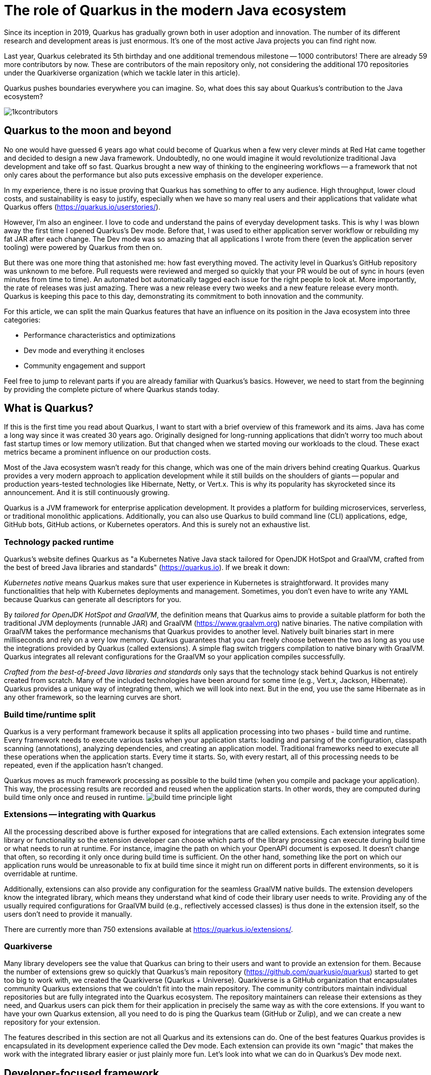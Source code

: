 = The role of Quarkus in the modern Java ecosystem

Since its inception in 2019, Quarkus has gradually grown both in user
adoption and innovation. The number of its different research and
development areas is just enormous. It's one of the most active Java
projects you can find right now.

Last year, Quarkus celebrated its 5th birthday and one additional tremendous
milestone -- 1000 contributors! There are already 59 more contributors by
now. These are contributors of the main repository only, not considering the
additional 170 repositories under the Quarkiverse organization (which we
tackle later in this article).

Quarkus pushes boundaries everywhere you can imagine. So, what does this say
about Quarkus's contribution to the Java ecosystem?

image::./images/1kcontributors.jpg[]

== Quarkus to the moon and beyond

No one would have guessed 6 years ago what could become of Quarkus when a
few very clever minds at Red Hat came together and decided to design a new
Java framework. Undoubtedly, no one would imagine it would revolutionize
traditional Java development and take off so fast. Quarkus brought a new way
of thinking to the engineering workflows -- a framework that not only cares
about the performance but also puts excessive emphasis on the developer
experience.

In my experience, there is no issue proving that Quarkus has something to
offer to any audience. High throughput, lower cloud costs, and
sustainability is easy to justify, especially when we have so many real
users and their applications that validate what Quarkus offers
(https://quarkus.io/userstories/).

However, I'm also an engineer. I love to code and understand the pains of
everyday development tasks. This is why I was blown away the first time I
opened Quarkus's Dev mode. Before that, I was used to either application
server workflow or rebuilding my fat JAR after each change. The Dev mode was
so amazing that all applications I wrote from there (even the application
server tooling) were powered by Quarkus from then on.

But there was one more thing that astonished me: how fast everything moved.
The activity level in Quarkus's GitHub repository was unknown to me before.
Pull requests were reviewed and merged so quickly that your PR would be out
of sync in hours (even minutes from time to time). An automated bot
automatically tagged each issue for the right people to look at. More
importantly, the rate of releases was just amazing. There was a new release
every two weeks and a new feature release every month. Quarkus is keeping
this pace to this day, demonstrating its commitment to both innovation and
the community.

For this article, we can split the main Quarkus features that have an
influence on its position in the Java ecosystem into three categories:

- Performance characteristics and optimizations
- Dev mode and everything it encloses
- Community engagement and support

Feel free to jump to relevant parts if you are already familiar with
Quarkus's basics. However, we need to start from the beginning by providing
the complete picture of where Quarkus stands today.

== What is Quarkus?

If this is the first time you read about Quarkus, I want to start with a
brief overview of this framework and its aims. Java has come a long way
since it was created 30 years ago. Originally designed for long-running
applications that didn't worry too much about fast startup times or low
memory utilization. But that changed when we started moving our workloads to
the cloud. These exact metrics became a prominent influence on our
production costs.

Most of the Java ecosystem wasn't ready for this change, which was one of
the main drivers behind creating Quarkus. Quarkus provides a very modern
approach to application development while it still builds on the shoulders
of giants -- popular and production years-tested technologies like
Hibernate, Netty, or Vert.x. This is why its popularity has skyrocketed
since its announcement. And it is still continuously growing.

Quarkus is a JVM framework for enterprise application development. It
provides a platform for building microservices, serverless, or traditional
monolithic applications. Additionally, you can also use Quarkus to build
command line (CLI) applications, edge, GitHub bots, GitHub actions, or
Kubernetes operators. And this is surely not an exhaustive list.

=== Technology packed runtime

Quarkus's website defines Quarkus as "a Kubernetes Native Java stack
tailored for OpenJDK HotSpot and GraalVM, crafted from the best of breed
Java libraries and standards" (https://quarkus.io). If we break it
down:

_Kubernetes native_ means Quarkus makes sure that user experience in
Kubernetes is straightforward. It provides many functionalities that help
with Kubernetes deployments and management. Sometimes, you don't even have
to write any YAML because Quarkus can generate all descriptors for you.

By _tailored for OpenJDK HotSpot and GraalVM_, the definition means that
Quarkus aims to provide a suitable platform for both the traditional JVM
deployments (runnable JAR) and GraalVM (https://www.graalvm.org) native
binaries. The native compilation with GraalVM takes the performance
mechanisms that Quarkus provides to another level. Natively built binaries
start in mere milliseconds and rely on a very low memory. Quarkus guarantees
that you can freely choose between the two as long as you use the
integrations provided by Quarkus (called extensions). A simple flag switch
triggers compilation to native binary with GraalVM. Quarkus integrates all
relevant configurations for the GraalVM so your application compiles
successfully.

_Crafted from the best-of-breed Java libraries and standards_ only says that
the technology stack behind Quarkus is not entirely created from scratch.
Many of the included technologies have been around for some time (e.g.,
Vert.x, Jackson, Hibernate). Quarkus provides a unique way of integrating
them, which we will look into next. But in the end, you use the same
Hibernate as in any other framework, so the learning curves are short.

=== Build time/runtime split

Quarkus is a very performant framework because it splits all application
processing into two phases - build time and runtime. Every framework needs
to execute various tasks when your application starts: loading and parsing
of the configuration, classpath scanning (annotations), analyzing
dependencies, and creating an application model. Traditional frameworks need
to execute all these operations when the application starts. Every time it
starts. So, with every restart, all of this processing needs to be repeated,
even if the application hasn't changed.

Quarkus moves as much framework processing as possible to the build time
(when you compile and package your application). This way, the processing
results are recorded and reused when the application starts. In other words,
they are computed during build time only once and reused in runtime.
image:images/build-time-principle-light.png[]

=== Extensions -- integrating with Quarkus

All the processing described above is further exposed for integrations that
are called extensions. Each extension integrates some library or
functionality so the extension developer can choose which parts of the
library processing can execute during build time or what needs to run at
runtime. For instance, imagine the path on which your OpenAPI document is
exposed. It doesn't change that often, so recording it only once during
build time is sufficient. On the other hand, something like the port on
which our application runs would be unreasonable to fix at build time since
it might run on different ports in different environments, so it is
overridable at runtime.

Additionally, extensions can also provide any configuration for the seamless
GraalVM native builds. The extension developers know the integrated library,
which means they understand what kind of code their library user needs to
write. Providing any of the usually required configurations for GraalVM
build (e.g., reflectively accessed classes) is thus done in the extension
itself, so the users don't need to provide it manually.

There are currently more than 750 extensions available at
https://quarkus.io/extensions/.

=== Quarkiverse

Many library developers see the value that Quarkus can bring to their users
and want to provide an extension for them. Because the number of extensions
grew so quickly that Quarkus's main repository
(https://github.com/quarkusio/quarkus) started to get too big to work with,
we created the Quarkiverse (Quarkus + Universe). Quarkiverse is a GitHub
organization that encapsulates community Quarkus extensions that we couldn't
fit into the main repository. The community contributors maintain individual
repositories but are fully integrated into the Quarkus ecosystem. The
repository maintainers can release their extensions as they need, and
Quarkus users can pick them for their application in precisely the same way
as with the core extensions. If you want to have your own Quarkus extension,
all you need to do is ping the Quarkus team (GitHub or Zulip), and we can
create a new repository for your extension.

The features described in this section are not all Quarkus and its
extensions can do. One of the best features Quarkus provides is encapsulated
in its development experience called the Dev mode. Each extension can
provide its own "magic" that makes the work with the integrated library
easier or just plainly more fun. Let's look into what we can do in Quarkus's
Dev mode next.

== Developer-focused framework

Whether or not any tech is popular is always about the technology. Ask
yourself what is more important to you when choosing your framework. Is it
performance? Or the tooling support? Quarkus's bet is that it is the overall
development experience. And if you think about it, so many frameworks and
even some programming languages have been created solely to improve the
development experience.

=== Dev mode

While performance characteristics are important, they are primarily relevant
in production environments where we must restrict utilized resources.
However, developers want a technology that helps them with the application
development. Technology that understands their needs and provides a simple
way to solve their problems. Quarkus invests heavily in the developer
experience (which pays back).

The single most important productivity tool in Quarkus is its Dev mode. Dev
mode is a continuous run of your Quarkus application in which Quarkus
embraces the REPL (read-eval-print loop) concept. By simply changing our
source code, Quarkus automatically recompiles and reruns our application,
showing the result of our work in mere milliseconds. But it doesn't stop
there.

The Dev mode can start with, for instance, Quarkus CLI
(https://quarkus.io/guides/cli-tooling) like this:

[source,bash]
----
# or ./mvnw quarkus:dev or ./gradlew quarkusDev
$ quarkus dev
...

Listening for transport dt_socket at address: 5005
__  ____  __  _____   ___  __ ____  ______
 --/ __ \/ / / / _ | / _ \/ //_/ / / / __/
 -/ /_/ / /_/ / __ |/ , _/ ,< / /_/ /\ \
--\___\_\____/_/ |_/_/|_/_/|_|\____/___/
2025-02-28 14:33:50,534 INFO  [io.quarkus] (Quarkus Main Thread) quarkus-app 1.0.0-SNAPSHOT on JVM (powered by Quarkus 3.19.1) started in 1.356s. Listening on: http://localhost:8080

2025-02-28 14:33:50,538 INFO  [io.quarkus] (Quarkus Main Thread) Profile dev activated. Live Coding activated.
2025-02-28 14:33:50,538 INFO  [io.quarkus] (Quarkus Main Thread) Installed features: [cdi, rest, smallrye-context-propagation, vertx]

--
Tests paused
Press [e] to edit command line args (currently ''), [r] to resume testing, [o] Toggle test output, [:] for the terminal, [h] for more options>
----

Notice that it automatically opens a debug port for connection if needed.
However, you will find that using the Dev mode's features can often be a
substitute for using the debugger. This command starts an interactive
terminal; the commands are listed at the bottom of the screen. Try pressing
`h` while the Dev mode's terminal is in focus:

[source,bash]
----
The following commands are available:

== Continuous Testing

[r] - Resume testing
[o] - Toggle test output (disabled)

== Exceptions

[x] - Open last exception (or project) in IDE (none)

== HTTP

[w] - Open the application in a browser
[d] - Open the Dev UI in a browser

== System

[s] - Force restart
[e] - Edits the command line parameters and restarts ()
[i] - Toggle instrumentation based reload (disabled)
[l] - Toggle live reload (enabled)
[j] - Toggle log levels (INFO)
[h] - Show this help
[:] - Enter terminal mode
[q] - Quit the application
----

As you can see, Dev mode provides many functionalities. For instance, the
instrumentation-based reload (`i`) changes the quarkus reload in a way that
if you only change the bodies of methods, Quarkus only dynamically replaces
the bytecode in your running JVM without the need to restart the
application:

[source,bash]
----
2025-02-28 14:40:43,865 INFO  [io.qua.dep.dev.RuntimeUpdatesProcessor] (vert.x-worker-thread-1) Application restart not required, replacing classes via instrumentation
2025-02-28 14:40:43,879 INFO  [io.qua.dep.dev.RuntimeUpdatesProcessor] (vert.x-worker-thread-1) Live reload performed via instrumentation, no restart needed, total time: 0.046s
----

Of course, if you do something that the bytecode replacement cannot handle,
the restart still takes place. Take some time to experiment with these
options, it will surely pay out.

Quarkus's Dev mode encompasses many other functionalities that we utilize in
our everyday tasks. Features like continuous testing, Dev UI, or Dev
Services make development such an enthusiastic experience that it's not
surprising people like to use Quarkus. Let's now go over these features and
explain what they are about.

=== Continuous testing

If you press `r` in your Dev mode terminal, Quarkus starts the continuous
testing, the automatic running of your unit tests in the background, when
the Dev mode reloads with your changes. At the bottom of the screen, you can
see:

[source,bash]
----
--
All 1 test is passing (0 skipped), 1 test was run in 261ms. Tests completed at 14:46:02 due to changes to GreetingResource.class.
----

And if you change your application (so it will break the test):

[source,bash]
----
2025-02-28 14:50:09,554 ERROR [io.qua.test] (Test runner thread) Test GreetingResourceTest#testHelloEndpoint() failed
: java.lang.AssertionError: 1 expectation failed.
Response body doesn't match expectation.
Expected: is "Hello from Quarkus REST"
  Actual: Hello from Quarkus article

...

1 test failed (0 passing, 0 skipped), 1 test was run in 234ms. Tests completed at 14:50:09 due to changes to GreetingResource.class.
----

Notice that the Dev mode detects the file saving in this case, and the test
is automatically rerun in the background. Continuous testing is a potent
tool since you can see the effects of your changes directly while you're
typing them. I usually have my IDE on one screen and the Dev mode running on
the one next to it. I type my changes in the IDE and only pay attention to the
green color changes to red in the Dev mode terminal to notify me that my
changes are breaking some tests. It is also a great tool to "force" you to
do more TDD :).

If you think Quarkus always reruns your entire test suite, you don't need to
worry about it. Quarkus tries to deduct which classes you are changing and
only runs the tests that are relevant to your changes.

=== Dev UI

Dev UI aims to provide a graphical interface to your Dev mode. Generally, it
has the same features as the terminal. However, some people prefer to click,
and some prefer to type, so the individual choice is yours.

You can open Dev UI on http://localhost:8080/q/dev-ui (or a different port
if you change it) or by pressing `d` in the Dev mode terminal:

image::images/devui.png[]

The Dev UI landing page called "Extensions" provides an overview of the
extensions installed in the current application. Each extension gets a card
that it can enhance with various functionality (e.g., list CDI beans, view
OpenAPI document, or GraphiQL). Each extension can freely include whatever
it needs.

The second tab takes you to "Configuration," which lists all available
configuration options in the current application. It changes if you add or
remove extensions. The lock symbol at the beginning of the line means that
the configuration property is fixed at build time (this doesn't matter in
Dev mode, but it will when you would compile the application). You can also
save the configuration directly in this menu, it will propagate to your
configuration file.

We can't go over everything here, but you can also find tabs for the
continuous testing or Dev Services that we cover next. Again, take some time
to look around.

Before we move on, there is one more very interesting thing is the
"Dependencies" tab, which provides an interactive view of our application
dependencies:

image:images/devui-dependencies.png[]

With the filtering mechanism at the top of the page, it can be easy to find
where a particular dependency comes from, and it's way more entertaining
that manual parsing of the dependency tree!

=== Dev Services

Dev Services represent an abstraction of remote dependent services, whether
they are databases (Postgres, MongoDB), messaging providers (Kafka,
RabbitMQ), security (Keycloak), etc. The Dev services are automatically
started by the Quarkus's Dev and test modes. So, you don't have to mix the
provider instances for development and testing, which is extremely useful in
combination with continuous testing. It essentially boils down to starting a
particular OCI (Docker or Podman) container for the specific provider
(utilizing Testcontainers), but it doesn't have to. Some Dev services (e.g.,
Derby or H2) start in process. You can find the list of all extensions that
support Dev services at https://quarkus.io/guides/dev-services.

You can turn off most of the Dev services with configuration. Either with
the explicit disabling property (e.g.,
`quarkus.keycloak.devservices.enabled`) or with an implicit definition of
the uniquely defining instance of the provider. For instance, if you define
the connection URL to a database (`quarkus.datasource.jdbc.url`), Quarkus
will use your configured database and won't start a new container.

If your Dev mode starts a Dev Service that can be utilized by multiple
Quarkus instances (e.g., Keycloak, Kafka, RabbitMQ), the Dev Service is by
default shared among all applications that need it. Of course, that also
means that you need to track which Dev mode "owns" a particular Dev Service
because if you close it, all other Dev modes will likely break :). But
that's a small price to pay. Quarkus understands that you want to use
technology (because you added an extension for it), so it will ensure your
experience is as seamless as possible. You don't need to learn how to run
everything on your machine. If you have Docker (or Podman) installed,
Quarkus takes care of everything for you.

=== The power of Quarkus's Dev mode

To give you an idea of typical development workflow, I want to describe the
car rental application we developed in our latest Quarkus book called
"Quarkus in Action," which was published in January 2025 (there is a link to
a free e-book at the end of the article). The car rental application
consists of five Quarkus services that communicate together via various
protocols and messaging technologies, including Apache Kafka, RabbitMQ,
GraphQL, gRPC, and REST:

image::images/car-rental.png[]

In the architecture diagram, the Quarkus services represent user-developed
services and are marked with the Quarkus logo. The Inventory CLI is an
example command line application that manages the car fleet. You can find
the code at https://github.com/xstefank/quarkus-in-action. Suppose we start
the remaining business services in Dev mode (they all run on different
ports). In that case, all remaining services start automatically as Dev
Services (disclaimer: in the book, we use an older Quarkus version that
doesn't have the LGTM Dev service -
https://quarkus.io/guides/observability-devservices-lgtm). Together 10
containers that start automatically because we run all Quarkus applications
in Dev modes. We, as users, don't need to supply any configuration for these
services manually, but of course, it's possible to override the defaults if
needed.

== Community engagement

Quarkus quickly became one of the most popular JVM projects on GitHub. With
over 1000 contributors, it already has more than 50,000 commits. And we are
only talking about the main `quarkusio/quarkus` repository, not including
any of the 170 Quarkiverse repositories, which would add even more activity.
As you can see in the following image, the commits frequency has been steady
throughout the years:

image:images/quarkus-code.png[]

Similarly, the release frequency follows the same line. Quarkus releases a
new feature (minor) release every month with a few bug fix (micro) releases
in between.

[source,bash]
----
$ git for-each-ref --sort=-creatordate \
  --format '%(refname) %(creatordate)' --count=10 refs/tags
refs/tags/3.15.3.1 Thu Feb 27 09:50:51 2025 +0000
refs/tags/3.8.6.1 Thu Feb 27 09:49:23 2025 +0000
refs/tags/3.19.1 Wed Feb 26 10:26:24 2025 +0000
refs/tags/3.18.4 Wed Feb 19 10:50:51 2025 +0000
refs/tags/3.19.0 Wed Feb 19 10:49:52 2025 +0000
refs/tags/3.19.0.CR1 Wed Feb 12 09:57:58 2025 +0000
refs/tags/3.18.3 Wed Feb 12 09:53:22 2025 +0000
refs/tags/3.18.2 Wed Feb 5 09:39:17 2025 +0000
refs/tags/3.18.1 Wed Jan 29 10:12:07 2025 +0000
refs/tags/3.18.0 Wed Jan 22 16:15:06 2025 +0000
----

With such a frequent release cycle, you might think it could be hard to keep
up with upgrades; this is why Quarkus provides two ways in which you can
consume releases: latest/greatest and Long Term Support (LTS) releases. both
have their relevant user bases depending on preference and project use
cases.

Users can easily upgrade their Quarkus applications with the built-in
mechanism called Quarkus update. You can run one of the following commands
to update your Quarkus project to the latest available version:

[source,bash]
----
# CLI
quarkus update

# Maven
./mvnw quarkus:update

# Gradle
./gradlew quarkusUpdate
----

If you want to stick to a particular stream (e.g., LTS), you can add the
`--stream` (CLI and Gradle) or `-Dstream` flag (Maven).

For instance, if your Quarkus project is on 3.15.1, `quarkus update` will
bump it to 3.19.1 (latest release as of the time of this writing), and
`quarkus update --stream=3.15` will bump it to 3.15.3.1 (latest 3.15.x LTS
release).

=== Quarkus LTS

Since not all users want to move as fast as Quarkus offers, Quarkus
introduced the concept of long-term releases (LTS), which are streams that
Quarkus community keeps supported for more extended periods (usually one
year). You can check which releases are LTS and the proposed release dates
at https://github.com/quarkusio/quarkus/wiki/Release-Planning. LTS releases
are carefully monitored, and only the selected fixes are being backported
from the main release branch. So, if you prefer stability to features,
Quarkus LTS is a perfect fit.

A new LTS version is released every 6 months, and there are two
micro/bug-fix releases in between every 2 months. For more information,
check https://quarkus.io/blog/lts-cadence[this blog post].

Quarkus LTS is also supported as an enterprise subscription from Red Hat in
a Red Hat build of Quarkus product.

=== Contributing to Quarkus

The real value of this community is in its approach to contributions. With
such a frequency of changes, it's very valuable that every PR gets reviewed
within hours. You don't need to wait for days to get things done. And if you
have any issues, you just need to ask. Quarkus engineers are very willing to
help you, no matter your problem. All of GitHub's issues, pull requests,
discussions, mailing lists, stack overflow, social media, and Zulip
(discussion forum) are actively monitored by Quarkus engineers, so you will
have no problem finding help if you need it.

Each contribution matters. It's not only about the code. For instance, if
you want to write the tests or the documentation (it's called guides in
Quarkus) to ease yourself into contributing to Quarkus, that's awesome!!!
It's also a fantastic way to get to know the framework in the fastest
possible way.

=== Where to start if I want to contribute to Quarkus?

There are several good ways to start contributing to Quarkus. One way would
be the `good first issue` label in the main GitHub repository issues -
https://github.com/quarkusio/quarkus/issues?q=is%3Aissue%20state%3Aopen%20label%3A%22good%20first%20issue%22.
The Quarkus team is actively trying to add issues to this label.

Another way to contribute if you don't know where to start is working groups
- https://quarkus.io/working-groups/. Working groups provide a way to
organize work around specific topics. They include research, coding,
testing, documentation, and anything else that might come to mind. They aim
to group people with similar interests who want to move a specific Quarkus
area forward. There are no requirements. Everyone contributes what they want
and when they want. Additionally, this can be an excellent way for newcomers
to get in touch with the core Quarkus engineers right from the start. I'm
sure they will be more than happy to get you into the topic, even if you
don't have much experience. Working groups can be a great way for you to get
involved in a topic that is interesting to you.

== Summary

Quarkus is undoubtedly one of the most interesting projects in the Java
ecosystem. It offers many features that are not only relevant to running
Java in production but also to how enjoyable the experience of the Java
development can be. It's heavily interested in simplifying end application
work, proving that Java continues to be a compelling language for modern
application development.

Its approach to build time optimizations provides substantial performance
boost for the main application metrics, including the utilized memory and
the startup times prominent in cloud environments. Additionally, the Dev
mode brings so much enjoyment to day-to-day development that Java engineers
find it hard to go back to traditional Java workflows after they try it for
the first time. Features like continuous testing, Dev UI, and Dev Services
provide such an individual productivity boosts that it's not surprising.

Since everything Quarkus is open source, contributing is simple. The
community is extremely helpful, so you will always be able to find help.
This is proved by more than 1000 contributors in just the first five years
of Quarkus.

As promised, if you want to learn more about Quarkus, you can download our
latest book "Quarkus in Action" for free from the Red Hat Developer -
https://developers.redhat.com/e-books/quarkus-action.

So, what is Quarkus's role in the modern Java ecosystem? It's one of the
leading research, development, and innovation drivers that enable Java to
remain one of the most popular languages in the world. Quarkus's role is to
push boundaries, and it's not stopping any time soon.